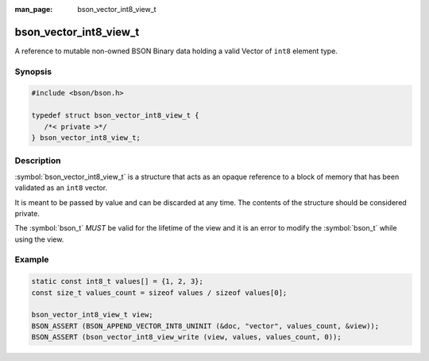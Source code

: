 :man_page: bson_vector_int8_view_t

bson_vector_int8_view_t
=======================

A reference to mutable non-owned BSON Binary data holding a valid Vector of ``int8`` element type.

Synopsis
--------

.. code-block:: c

  #include <bson/bson.h>

  typedef struct bson_vector_int8_view_t {
     /*< private >*/
  } bson_vector_int8_view_t;

Description
-----------

:symbol:`bson_vector_int8_view_t` is a structure that acts as an opaque reference to a block of memory that has been validated as an ``int8`` vector.

It is meant to be passed by value and can be discarded at any time. The contents of the structure should be considered private.

The :symbol:`bson_t` *MUST* be valid for the lifetime of the view and it is an error to modify the :symbol:`bson_t` while using the view.

.. only:: html

  Functions
  ---------

  .. toctree::
    :titlesonly:
    :maxdepth: 1

    bson_vector_int8_view_init
    bson_vector_int8_view_from_iter
    bson_vector_int8_view_as_const
    bson_vector_int8_view_length
    bson_vector_int8_view_read
    bson_vector_int8_view_write
    bson_vector_int8_view_pointer

Example
-------

.. code-block:: c

  static const int8_t values[] = {1, 2, 3};
  const size_t values_count = sizeof values / sizeof values[0];

  bson_vector_int8_view_t view;
  BSON_ASSERT (BSON_APPEND_VECTOR_INT8_UNINIT (&doc, "vector", values_count, &view));
  BSON_ASSERT (bson_vector_int8_view_write (view, values, values_count, 0));

.. seealso::

  | :symbol:`bson_append_vector_int8_uninit`
  | :symbol:`bson_vector_int8_const_view_t`
